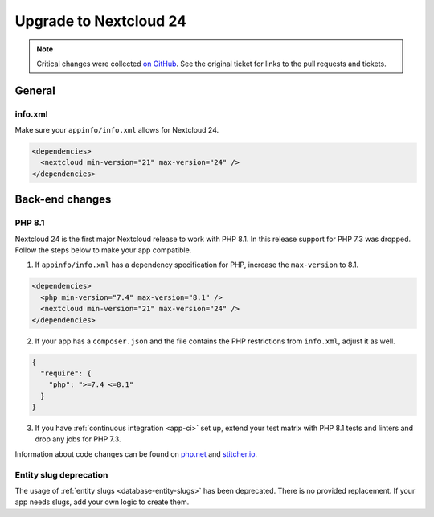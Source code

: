 =======================
Upgrade to Nextcloud 24
=======================

.. note:: Critical changes were collected `on GitHub <https://github.com/nextcloud/server/issues/29914>`__. See the original ticket for links to the pull requests and tickets.

General
-------

info.xml
^^^^^^^^

Make sure your ``appinfo/info.xml`` allows for Nextcloud 24.

.. code-block:: xml

	<dependencies>
	  <nextcloud min-version="21" max-version="24" />
	</dependencies>

Back-end changes
----------------

PHP 8.1
^^^^^^^

Nextcloud 24 is the first major Nextcloud release to work with PHP 8.1. In this release support for PHP 7.3 was dropped. Follow the steps below to make your app compatible.

1. If ``appinfo/info.xml`` has a dependency specification for PHP, increase the ``max-version`` to 8.1.

.. code-block:: xml

  <dependencies>
    <php min-version="7.4" max-version="8.1" />
    <nextcloud min-version="21" max-version="24" />
  </dependencies>


2. If your app has a ``composer.json`` and the file contains the PHP restrictions from ``info.xml``, adjust it as well.

.. code-block:: json

  {
    "require": {
      "php": ">=7.4 <=8.1"
    }
  }

3. If you have :ref:`continuous integration <app-ci>` set up, extend your test matrix with PHP 8.1 tests and linters and drop any jobs for PHP 7.3.

Information about code changes can be found on `php.net <https://www.php.net/migration81>`__ and `stitcher.io <https://stitcher.io/blog/new-in-php-81#breaking-changes>`__.


Entity slug deprecation
^^^^^^^^^^^^^^^^^^^^^^^

The usage of :ref:`entity slugs <database-entity-slugs>` has been deprecated. There is no provided replacement. If your app needs slugs, add your own logic to create them.
